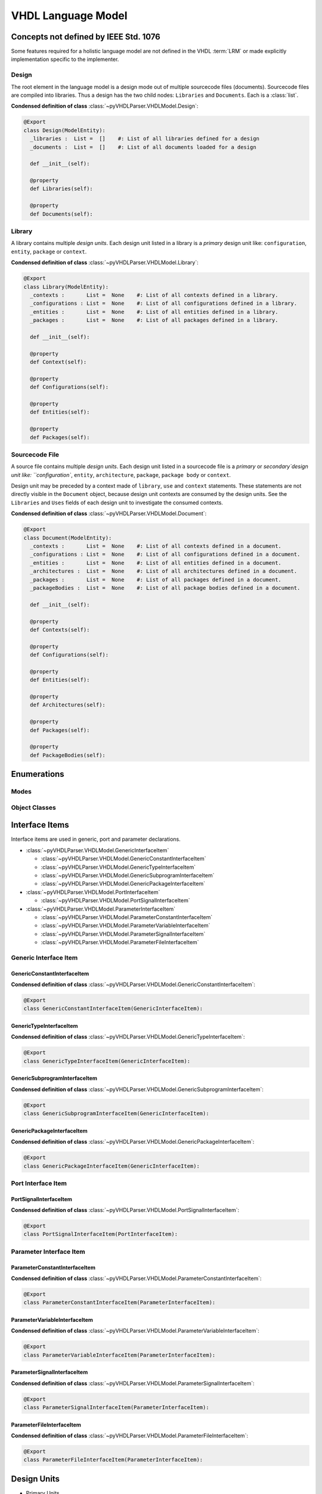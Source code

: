 .. _lngmod:

VHDL Language Model
###################

Concepts not defined by IEEE Std. 1076
**************************************

Some features required for a holistic language model are not defined in
the VHDL :term:`LRM` or made explicitly implementation specific to the implementer.



.. _lngmod-design:

Design
======

The root element in the language model is a design mode out of multiple
sourcecode files (documents). Sourcecode files are compiled into libraries. Thus
a design has the two child nodes: ``Libraries`` and ``Documents``. Each is a
:class:`list`.

**Condensed definition of class** :class:`~pyVHDLParser.VHDLModel.Design`:

.. code-block:: Python

   @Export
   class Design(ModelEntity):
     _libraries :  List =  []    #: List of all libraries defined for a design
     _documents :  List =  []    #: List of all documents loaded for a design

     def __init__(self):

     @property
     def Libraries(self):

     @property
     def Documents(self):



.. _lngmod-library:

Library
=======

A library contains multiple *design units*. Each design unit listed in a library
is a *primary* design unit like: ``configuration``, ``entity``, ``package`` or
``context``.

**Condensed definition of class** :class:`~pyVHDLParser.VHDLModel.Library`:

.. code-block:: Python

   @Export
   class Library(ModelEntity):
     _contexts :       List =  None    #: List of all contexts defined in a library.
     _configurations : List =  None    #: List of all configurations defined in a library.
     _entities :       List =  None    #: List of all entities defined in a library.
     _packages :       List =  None    #: List of all packages defined in a library.

     def __init__(self):

     @property
     def Context(self):

     @property
     def Configurations(self):

     @property
     def Entities(self):

     @property
     def Packages(self):



.. _lngmod-sourcefile:

Sourcecode File
===============

A source file contains multiple *design units*. Each design unit listed in a
sourcecode file is a *primary* or `secondary`design unit like: ``configuration``,
``entity``, ``architecture``, ``package``, ``package body`` or ``context``.

Design unit may be preceded by a context made of ``library``, ``use`` and
``context`` statements. These statements are not directly visible in the ``Document``
object, because design unit contexts are consumed by the design units. See the
``Libraries`` and ``Uses`` fields of each design unit to investigate the consumed
contexts.

**Condensed definition of class** :class:`~pyVHDLParser.VHDLModel.Document`:

.. code-block:: Python

   @Export
   class Document(ModelEntity):
     _contexts :       List =  None    #: List of all contexts defined in a document.
     _configurations : List =  None    #: List of all configurations defined in a document.
     _entities :       List =  None    #: List of all entities defined in a document.
     _architectures :  List =  None    #: List of all architectures defined in a document.
     _packages :       List =  None    #: List of all packages defined in a document.
     _packageBodies :  List =  None    #: List of all package bodies defined in a document.

     def __init__(self):

     @property
     def Contexts(self):

     @property
     def Configurations(self):

     @property
     def Entities(self):

     @property
     def Architectures(self):

     @property
     def Packages(self):

     @property
     def PackageBodies(self):



Enumerations
************

Modes
=====

.. todo::

   Write documentation.

Object Classes
==============

.. todo::

   Write documentation.

Interface Items
***************

Interface items are used in generic, port and parameter declarations.

* :class:`~pyVHDLParser.VHDLModel.GenericInterfaceItem`

  * :class:`~pyVHDLParser.VHDLModel.GenericConstantInterfaceItem`
  * :class:`~pyVHDLParser.VHDLModel.GenericTypeInterfaceItem`
  * :class:`~pyVHDLParser.VHDLModel.GenericSubprogramInterfaceItem`
  * :class:`~pyVHDLParser.VHDLModel.GenericPackageInterfaceItem`

* :class:`~pyVHDLParser.VHDLModel.PortInterfaceItem`

  * :class:`~pyVHDLParser.VHDLModel.PortSignalInterfaceItem`

* :class:`~pyVHDLParser.VHDLModel.ParameterInterfaceItem`

  * :class:`~pyVHDLParser.VHDLModel.ParameterConstantInterfaceItem`
  * :class:`~pyVHDLParser.VHDLModel.ParameterVariableInterfaceItem`
  * :class:`~pyVHDLParser.VHDLModel.ParameterSignalInterfaceItem`
  * :class:`~pyVHDLParser.VHDLModel.ParameterFileInterfaceItem`


Generic Interface Item
======================

GenericConstantInterfaceItem
----------------------------

.. todo::

   Write documentation.

**Condensed definition of class** :class:`~pyVHDLParser.VHDLModel.GenericConstantInterfaceItem`:

.. code-block:: Python

   @Export
   class GenericConstantInterfaceItem(GenericInterfaceItem):



GenericTypeInterfaceItem
------------------------

.. todo::

   Write documentation.

**Condensed definition of class** :class:`~pyVHDLParser.VHDLModel.GenericTypeInterfaceItem`:

.. code-block:: Python

   @Export
   class GenericTypeInterfaceItem(GenericInterfaceItem):



GenericSubprogramInterfaceItem
------------------------------

.. todo::

   Write documentation.

**Condensed definition of class** :class:`~pyVHDLParser.VHDLModel.GenericSubprogramInterfaceItem`:

.. code-block:: Python

   @Export
   class GenericSubprogramInterfaceItem(GenericInterfaceItem):



GenericPackageInterfaceItem
---------------------------

.. todo::

   Write documentation.

**Condensed definition of class** :class:`~pyVHDLParser.VHDLModel.GenericPackageInterfaceItem`:

.. code-block:: Python

   @Export
   class GenericPackageInterfaceItem(GenericInterfaceItem):



Port Interface Item
===================


PortSignalInterfaceItem
-----------------------

.. todo::

   Write documentation.

**Condensed definition of class** :class:`~pyVHDLParser.VHDLModel.PortSignalInterfaceItem`:

.. code-block:: Python

   @Export
   class PortSignalInterfaceItem(PortInterfaceItem):


Parameter Interface Item
=========================


ParameterConstantInterfaceItem
------------------------------

.. todo::

   Write documentation.

**Condensed definition of class** :class:`~pyVHDLParser.VHDLModel.ParameterConstantInterfaceItem`:

.. code-block:: Python

   @Export
   class ParameterConstantInterfaceItem(ParameterInterfaceItem):



ParameterVariableInterfaceItem
------------------------------

.. todo::

   Write documentation.

**Condensed definition of class** :class:`~pyVHDLParser.VHDLModel.ParameterVariableInterfaceItem`:

.. code-block:: Python

   @Export
   class ParameterVariableInterfaceItem(ParameterInterfaceItem):



ParameterSignalInterfaceItem
----------------------------

.. todo::

   Write documentation.

**Condensed definition of class** :class:`~pyVHDLParser.VHDLModel.ParameterSignalInterfaceItem`:

.. code-block:: Python

   @Export
   class ParameterSignalInterfaceItem(ParameterInterfaceItem):



ParameterFileInterfaceItem
--------------------------

.. todo::

   Write documentation.

**Condensed definition of class** :class:`~pyVHDLParser.VHDLModel.ParameterFileInterfaceItem`:

.. code-block:: Python

   @Export
   class ParameterFileInterfaceItem(ParameterInterfaceItem):



Design Units
************

* Primary Units

  * Context
  * Configuration
  * Entity
  * Package

* Secondary Units

  * Architeture
  * Package Body

Primary Units
=============

Context
-------

.. todo::

   Write documentation.

Configuration
-------------

.. todo::

   Write documentation.

Entity
------

.. todo::

   Write documentation.

Package
-------

.. todo::

   Write documentation.

Secondary Units
===============

Architeture
-----------

.. todo::

   Write documentation.

Package Body
------------

.. todo::

   Write documentation.

Type Declarations
*****************

* Types

  * Scalar types

    * Enumeration
    * Integer
    * Real
    * Physical

  * Composite types

    * Array
    * Record

  * Access
  * File
  * Protected

* Subtype


Scalar Types
============

Enumeration
-----------

.. todo::

   Write documentation.

Integer
-------

.. todo::

   Write documentation.

Real
----

.. todo::

   Write documentation.

Physical
--------

.. todo::

   Write documentation.

Composite Types
===============

Array
-----

.. todo::

   Write documentation.

Record
------

.. todo::

   Write documentation.

Access
======

.. todo::

   Write documentation.

File
====

.. todo::

   Write documentation.

Protected
=========

.. todo::

   Write documentation.

Object Declartions
******************

* Constant
* Variable
* Shared variable
* Signal
* File

Constant
========

.. todo::

   Write documentation.

Variable
========

.. todo::

   Write documentation.

Shared Variable
===============

.. todo::

   Write documentation.

Signal
======

.. todo::

   Write documentation.

File
====

.. todo::

   Write documentation.


Subprogram Declarations
***********************

* Procedure
* Function

Procedure
=========

.. todo::

   Write documentation.

Function
========

.. todo::

   Write documentation.

Concurrent Statements
*********************

* Assert
* Signal assignment
* Instantiation
* If generate
* Case generate
* For generate
* Procedure call
* Process

Assert
======

.. todo::

   Write documentation.

Signal Assignment
=================

.. todo::

   Write documentation.

Instantiation
=============

.. todo::

   Write documentation.

If Generate
===========

.. todo::

   Write documentation.

Case Generate
=============

.. todo::

   Write documentation.

For Generate
============

.. todo::

   Write documentation.

Procedure Call
==============

.. todo::

   Write documentation.

Process
=======

.. todo::

   Write documentation.


Sequential Statements
*********************

* Signal assignment
* Variable assignment
* If statement
* Case statement+
* For loop
* While loop
* Report statement
* Assert statement
* Procedure call

Signal Assignment
=================

.. todo::

   Write documentation.

Variable Assignment
===================

.. todo::

   Write documentation.

If Statement
============

.. todo::

   Write documentation.

Case Statement
==============

.. todo::

   Write documentation.

For Loop
========

.. todo::

   Write documentation.

While Loop
==========

.. todo::

   Write documentation.

Report Statement
================

.. todo::

   Write documentation.

Assert Statement
================

.. todo::

   Write documentation.

Procedure Call
==============

.. todo::

   Write documentation.
